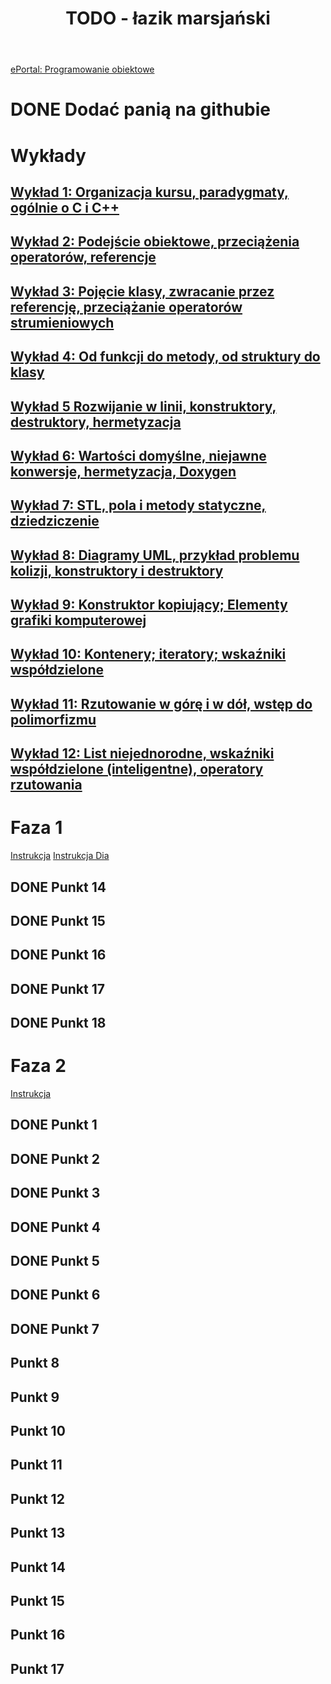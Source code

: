 #+TITLE: TODO - łazik marsjański

[[https://eportal.pwr.edu.pl/course/view.php?id=21383][ePortal: Programowanie obiektowe]]

* DONE Dodać panią na githubie
* Wykłady
** [[/home/kacper/Documents/Studia/Projekt PO/Wykłady/kpo-wyklad-01.pdf][Wykład  1: Organizacja kursu, paradygmaty, ogólnie o C i C++]]
** [[/home/kacper/Documents/Studia/Projekt PO/Wykłady/kpo-wyklad-02.pdf][Wykład  2: Podejście obiektowe, przeciążenia operatorów, referencje]]
** [[/home/kacper/Documents/Studia/Projekt PO/Wykłady/kpo-wyklad-03.pdf][Wykład  3: Pojęcie klasy, zwracanie przez referencję, przeciążanie operatorów strumieniowych]]
** [[/home/kacper/Documents/Studia/Projekt PO/Wykłady/kpo-wyklad-04.pdf][Wykład  4: Od funkcji do metody, od struktury do klasy]]
** [[/home/kacper/Documents/Studia/Projekt PO/Wykłady/kpo-wyklad-05.pdf][Wykład  5  Rozwijanie w linii, konstruktory, destruktory, hermetyzacja]]
** [[/home/kacper/Documents/Studia/Projekt PO/Wykłady/kpo-wyklad-06.pdf][Wykład  6: Wartości domyślne, niejawne konwersje,  hermetyzacja, Doxygen]]
** [[/home/kacper/Documents/Studia/Projekt PO/Wykłady/kpo-wyklad-07.pdf][Wykład  7: STL, pola i metody statyczne, dziedziczenie]]
** [[/home/kacper/Documents/Studia/Projekt PO/Wykłady/kpo-wyklad-08.pdf][Wykład  8: Diagramy UML, przykład problemu kolizji, konstruktory i destruktory]]
** [[/home/kacper/Documents/Studia/Projekt PO/Wykłady/kpo-wyklad-09.pdf][Wykład  9: Konstruktor kopiujący; Elementy grafiki komputerowej]]
** [[/home/kacper/Documents/Studia/Projekt PO/Wykłady/kpo-wyklad-10.pdf][Wykład 10: Kontenery; iteratory; wskaźniki współdzielone]]
** [[/home/kacper/Documents/Studia/Projekt PO/Wykłady/kpo-wyklad-11.pdf][Wykład 11: Rzutowanie w górę i w dół, wstęp do polimorfizmu]]
** [[/home/kacper/Documents/Studia/Projekt PO/Wykłady/kpo-wyklad-12.pdf][Wykład 12: List niejednorodne, wskaźniki współdzielone (inteligentne), operatory rzutowania]]
* Faza 1
[[../../zad6-faza1.pdf][Instrukcja]]
[[../../dia.pdf][Instrukcja Dia]]

** DONE Punkt 14
*** COMMENT
Dodajemy w obiekcie klasy Scena listę obiektów geometrycznych z wykorzystaniem wskaźników współdzielonych.

** DONE Punkt 15
*** COMMENT
Korzystnym jest umieszczenie w klasie Scena obiektu klasy LaczeDoGNUPlota. Teraz usuwamy obiekt tej klasy z funkcji main() i posługujemy się poprzez zdefiniowanie odpowiednich metod w klasie Scena.

** DONE Punkt 16
*** COMMENT
Wykorzystując mechanizm rzutowania w górę umieszczamy na tej liście wszystkie łaziki. Należy to zrobić w konstruktorze klasy Scena. Jeśli mamy zintegrowany z tą klasą obiekt klasy LaczeDoGNUPlota to wywołujmy metody inicjalizujące łącze oraz dodajemy nazwy plików, do których będą zapisywane wierzchołki poszczególnych łazików.
Uruchamiamy też ich obliczenie i zapis (wywołanie metod
ObiektGeom::Przelicz_i_Zapisz_Wierzcholki()). W funkcji main() wywołujemy metodę rysowania, aby ukazał się obraz wszystkich łazików.

Naprawić obiekty prywatne w scenie.
** DONE Punkt 17
*** COMMENT
Definiujemy metodę selekcji łazika i testujemy ją.

** DONE Punkt 18
*** COMMENT
Gdy mamy to wszystko, dopiero teraz definiujemy interfejs użytkownika. Definiujemy i
implementujemy menu oraz obsługę poszczególnych opcji. Implementujmy je po kolei i
testujemy. Dopiero po przetestowaniu i usunięciu błędów przechodzimy do następnej.

* Faza 2
[[../../zad6-faza2.pdf][Instrukcja]]

** DONE Punkt 1
** DONE Punkt 2
** DONE Punkt 3
** DONE Punkt 4
** DONE Punkt 5
** DONE Punkt 6
** DONE Punkt 7
** Punkt 8
** Punkt 9
** Punkt 10
** Punkt 11
** Punkt 12
** Punkt 13
** Punkt 14
** Punkt 15
** Punkt 16
** Punkt 17
